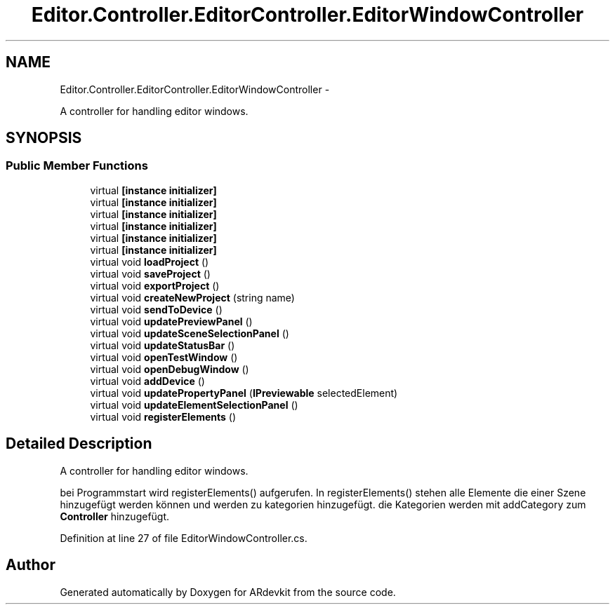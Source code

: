 .TH "Editor.Controller.EditorController.EditorWindowController" 3 "Wed Dec 18 2013" "Version 0.1" "ARdevkit" \" -*- nroff -*-
.ad l
.nh
.SH NAME
Editor.Controller.EditorController.EditorWindowController \- 
.PP
A controller for handling editor windows\&.  

.SH SYNOPSIS
.br
.PP
.SS "Public Member Functions"

.in +1c
.ti -1c
.RI "virtual \fB[instance initializer]\fP"
.br
.ti -1c
.RI "virtual \fB[instance initializer]\fP"
.br
.ti -1c
.RI "virtual \fB[instance initializer]\fP"
.br
.ti -1c
.RI "virtual \fB[instance initializer]\fP"
.br
.ti -1c
.RI "virtual \fB[instance initializer]\fP"
.br
.ti -1c
.RI "virtual \fB[instance initializer]\fP"
.br
.ti -1c
.RI "virtual void \fBloadProject\fP ()"
.br
.ti -1c
.RI "virtual void \fBsaveProject\fP ()"
.br
.ti -1c
.RI "virtual void \fBexportProject\fP ()"
.br
.ti -1c
.RI "virtual void \fBcreateNewProject\fP (string name)"
.br
.ti -1c
.RI "virtual void \fBsendToDevice\fP ()"
.br
.ti -1c
.RI "virtual void \fBupdatePreviewPanel\fP ()"
.br
.ti -1c
.RI "virtual void \fBupdateSceneSelectionPanel\fP ()"
.br
.ti -1c
.RI "virtual void \fBupdateStatusBar\fP ()"
.br
.ti -1c
.RI "virtual void \fBopenTestWindow\fP ()"
.br
.ti -1c
.RI "virtual void \fBopenDebugWindow\fP ()"
.br
.ti -1c
.RI "virtual void \fBaddDevice\fP ()"
.br
.ti -1c
.RI "virtual void \fBupdatePropertyPanel\fP (\fBIPreviewable\fP selectedElement)"
.br
.ti -1c
.RI "virtual void \fBupdateElementSelectionPanel\fP ()"
.br
.ti -1c
.RI "virtual void \fBregisterElements\fP ()"
.br
.in -1c
.SH "Detailed Description"
.PP 
A controller for handling editor windows\&. 

bei Programmstart wird registerElements() aufgerufen\&. In registerElements() stehen alle Elemente die einer Szene hinzugefügt werden können und werden zu kategorien hinzugefügt\&. die Kategorien werden mit addCategory zum \fBController\fP hinzugefügt\&. 
.PP
Definition at line 27 of file EditorWindowController\&.cs\&.

.SH "Author"
.PP 
Generated automatically by Doxygen for ARdevkit from the source code\&.
